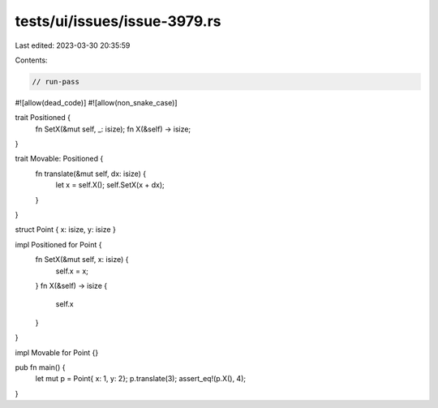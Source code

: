 tests/ui/issues/issue-3979.rs
=============================

Last edited: 2023-03-30 20:35:59

Contents:

.. code-block:: rs

    // run-pass
#![allow(dead_code)]
#![allow(non_snake_case)]

trait Positioned {
  fn SetX(&mut self, _: isize);
  fn X(&self) -> isize;
}

trait Movable: Positioned {
  fn translate(&mut self, dx: isize) {
    let x = self.X();
    self.SetX(x + dx);
  }
}

struct Point { x: isize, y: isize }

impl Positioned for Point {
    fn SetX(&mut self, x: isize) {
        self.x = x;
    }
    fn X(&self) -> isize {
        self.x
    }
}

impl Movable for Point {}

pub fn main() {
    let mut p = Point{ x: 1, y: 2};
    p.translate(3);
    assert_eq!(p.X(), 4);
}


